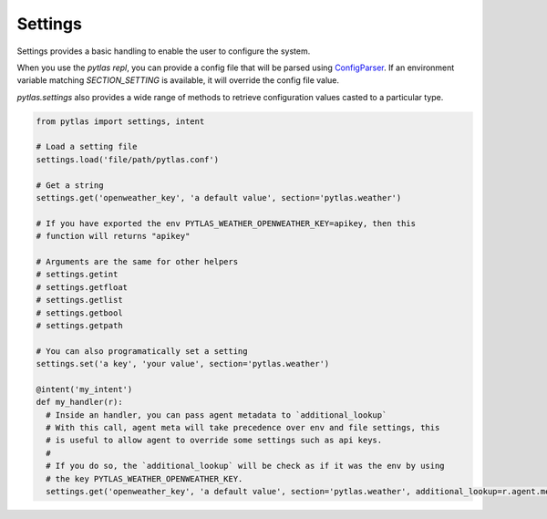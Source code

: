Settings
========

Settings provides a basic handling to enable the user to configure the system.

When you use the `pytlas repl`, you can provide a config file that will be parsed using `ConfigParser <https://docs.python.org/3/library/configparser.html>`_. If an environment variable matching `SECTION_SETTING` is available, it will override the config file value.

`pytlas.settings` also provides a wide range of methods to retrieve configuration values casted to a particular type.

.. code-block:: python

  from pytlas import settings, intent

  # Load a setting file
  settings.load('file/path/pytlas.conf')

  # Get a string
  settings.get('openweather_key', 'a default value', section='pytlas.weather')

  # If you have exported the env PYTLAS_WEATHER_OPENWEATHER_KEY=apikey, then this
  # function will returns "apikey"

  # Arguments are the same for other helpers
  # settings.getint
  # settings.getfloat
  # settings.getlist
  # settings.getbool
  # settings.getpath

  # You can also programatically set a setting
  settings.set('a key', 'your value', section='pytlas.weather')

  @intent('my_intent')
  def my_handler(r):
    # Inside an handler, you can pass agent metadata to `additional_lookup`
    # With this call, agent meta will take precedence over env and file settings, this
    # is useful to allow agent to override some settings such as api keys.
    #
    # If you do so, the `additional_lookup` will be check as if it was the env by using
    # the key PYTLAS_WEATHER_OPENWEATHER_KEY.
    settings.get('openweather_key', 'a default value', section='pytlas.weather', additional_lookup=r.agent.meta)